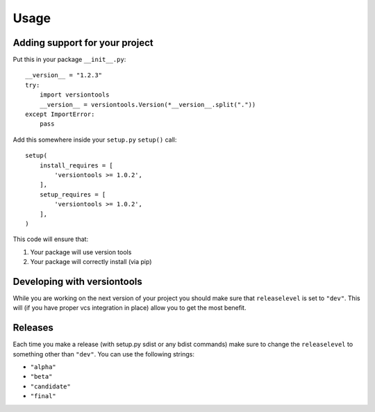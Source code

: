 .. _usage:

Usage
*****

Adding support for your project
===============================

Put this in your package ``__init__.py``::

    __version__ = "1.2.3"
    try:
        import versiontools
        __version__ = versiontools.Version(*__version__.split("."))
    except ImportError:
        pass


Add this somewhere inside your ``setup.py`` ``setup()`` call::

    setup(
        install_requires = [
            'versiontools >= 1.0.2',
        ],
        setup_requires = [
            'versiontools >= 1.0.2',
        ],
    )


This code will ensure that:

1. Your package will use version tools
2. Your package will correctly install (via pip)


Developing with versiontools
============================

While you are working on the next version of your project you should
make sure that ``releaselevel`` is set to ``"dev"``. This will (if you
have proper vcs integration in place) allow you to get the most benefit.


Releases
========

Each time you make a release (with setup.py sdist or any bdist commands) make
sure to change the ``releaselevel`` to something other than ``"dev"``. You can
use the following strings:

* ``"alpha"``
* ``"beta"``
* ``"candidate"``
* ``"final"``
